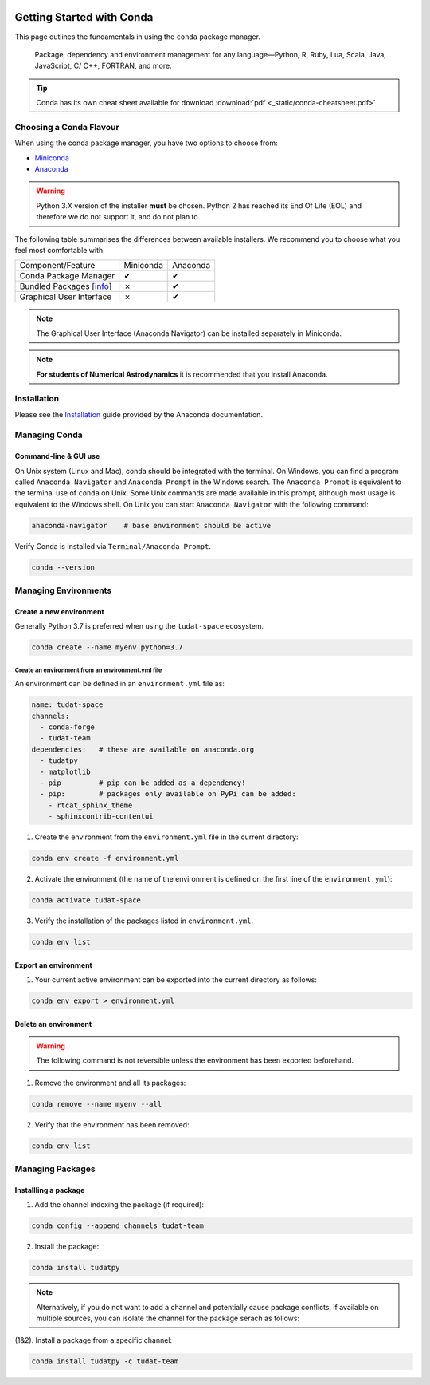   .. _getting_started_with_conda:

**************************
Getting Started with Conda
**************************

.. image:: _static/conda_logo.svg

This page outlines the fundamentals in using the ``conda`` package manager.

  Package, dependency and environment management for any language—Python, R,
  Ruby, Lua, Scala, Java, JavaScript, C/ C++, FORTRAN, and more.

.. tip::
    Conda has its own cheat sheet available for download
    :download:`pdf <_static/conda-cheatsheet.pdf>`

Choosing a Conda Flavour
########################

When using the conda package manager, you have two options to choose from:

- Miniconda_
- Anaconda_

.. _Miniconda: https://docs.conda.io/en/latest/miniconda.html
.. _Anaconda: https://www.anaconda.com/products/individual

.. warning::
    Python 3.X version of the installer **must** be chosen.
    Python 2 has reached its End Of Life (EOL) and therefore we do not support
    it, and do not plan to.

The following table summarises the differences between available installers. We
recommend you to choose what you feel most comfortable with.

+--------------------------+----------------+---------------+
| Component/Feature        | Miniconda      | Anaconda      |
+--------------------------+----------------+---------------+
| Conda Package Manager    |        ✔       |       ✔       |
+--------------------------+----------------+---------------+
| Bundled Packages [info_] |        ✗       |       ✔       |
+--------------------------+----------------+---------------+
| Graphical User Interface |        ✗       |       ✔       |
+--------------------------+----------------+---------------+

.. note::
    The Graphical User Interface (Anaconda Navigator) can be installed
    separately in Miniconda.

.. note::
    **For students of Numerical Astrodynamics** it is recommended that you install Anaconda.

.. _info: https://docs.anaconda.com/anaconda/packages/pkg-docs/
.. _Source: https://jakevdp.github.io/blog/2016/08/25/conda-myths-and-misconceptions/

Installation
############

Please see the `Installation`_ guide provided by the Anaconda documentation.

.. _`Installation`: https://docs.anaconda.com/anaconda/install/

Managing Conda
##############

Command-line & GUI use
----------------------

On Unix system (Linux and Mac), conda should be integrated with the terminal. On Windows, you can find
a program called ``Anaconda Navigator`` and ``Anaconda Prompt`` in the Windows search. The ``Anaconda Prompt`` is
equivalent to the terminal use of ``conda`` on Unix. Some Unix commands are made available in this prompt, although
most usage is equivalent to the Windows shell. On Unix you can start ``Anaconda Navigator`` with the following command:

.. code-block::

    anaconda-navigator    # base environment should be active

Verify Conda is Installed via ``Terminal/Anaconda Prompt``.

.. code-block::

    conda --version

Managing Environments
#####################

Create a new environment
------------------------

Generally Python 3.7 is preferred when using the ``tudat-space`` ecosystem.

.. code-block::

    conda create --name myenv python=3.7

Create an environment from an environment.yml file
__________________________________________________

An environment can be defined in an ``environment.yml`` file as:

.. code-block:: yaml

    name: tudat-space
    channels:
      - conda-forge
      - tudat-team
    dependencies:   # these are available on anaconda.org
      - tudatpy
      - matplotlib
      - pip         # pip can be added as a dependency!
      - pip:        # packages only available on PyPi can be added:
        - rtcat_sphinx_theme
        - sphinxcontrib-contentui

1. Create the environment from the ``environment.yml`` file in the current directory:

.. code-block:: bash

    conda env create -f environment.yml

2. Activate the environment (the name of the environment is defined on the first line of the ``environment.yml``):

.. code-block:: bash

    conda activate tudat-space

3. Verify the installation of the packages listed in ``environment.yml``.

.. code-block:: bash

    conda env list

Export an environment
---------------------

1. Your current active environment can be exported into the current directory as follows:

.. code-block::

    conda env export > environment.yml

Delete an environment
---------------------

.. warning::
    The following command is not reversible unless the environment has been exported beforehand.

1. Remove the environment and all its packages:

.. code-block:: bash

    conda remove --name myenv --all

2. Verify that the environment has been removed:

.. code-block:: bash

    conda env list

Managing Packages
#################

Installling a package
---------------------

1. Add the channel indexing the package (if required):

.. code-block:: bash

    conda config --append channels tudat-team

2. Install the package:

.. code-block:: bash

    conda install tudatpy

.. note::

    Alternatively, if you do not want to add a channel and potentially cause package conflicts, if available
    on multiple sources, you can isolate the channel for the package serach as follows:

(1&2). Install a package from a specific channel:

.. code-block:: bash

    conda install tudatpy -c tudat-team
